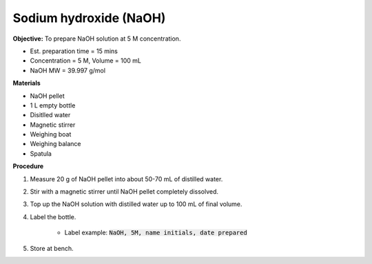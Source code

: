 .. _naoh:

Sodium hydroxide (NaOH) 
=======================

**Objective:** To prepare NaOH solution at 5 M concentration.  

* Est. preparation time = 15 mins
* Concentration = 5 M, Volume = 100 mL
* NaOH MW = 39.997 g/mol

**Materials**

* NaOH pellet
* 1 L empty bottle
* Disitlled water
* Magnetic stirrer
* Weighing boat
* Weighing balance
* Spatula  

**Procedure**

#. Measure 20 g of NaOH pellet into about 50-70 mL of distilled water. 
#. Stir with a magnetic stirrer until NaOH pellet completely dissolved. 
#. Top up the NaOH solution with distilled water up to 100 mL of final volume. 
#. Label the bottle. 

    * Label example: :code:`NaOH, 5M, name initials, date prepared`

#. Store at bench. 